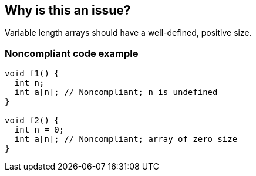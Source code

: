 == Why is this an issue?

Variable length arrays should have a well-defined, positive size.


=== Noncompliant code example

[source,cpp]
----
void f1() {
  int n;
  int a[n]; // Noncompliant; n is undefined
}

void f2() {
  int n = 0;
  int a[n]; // Noncompliant; array of zero size
}
----


ifdef::env-github,rspecator-view[]

'''
== Implementation Specification
(visible only on this page)

=== Message

zero size

negative size

garbage as size


'''
== Comments And Links
(visible only on this page)

=== on 11 Mar 2019, 18:37:42 Ann Campbell wrote:
Is "strictly positive" a https://www.merriam-webster.com/dictionary/term%20of%20art[term of art]? If not, I suggest a re-word

endif::env-github,rspecator-view[]
